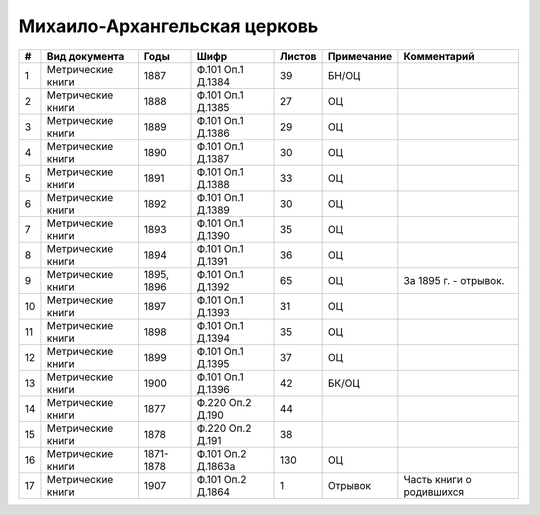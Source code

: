 
.. Church datasheet RST template
.. Autogenerated by cfp-sphinx.py

.. index:: Михаило-Архангельская церковь

Михаило-Архангельская церковь
=============================

.. list-table::
   :header-rows: 1

   * - #
     - Вид документа
     - Годы
     - Шифр
     - Листов
     - Примечание
     - Комментарий

   * - 1
     - Метрические книги
     - 1887
     - Ф.101 Оп.1 Д.1384
     - 39
     - БН/ОЦ
     - 
   * - 2
     - Метрические книги
     - 1888
     - Ф.101 Оп.1 Д.1385
     - 27
     - ОЦ
     - 
   * - 3
     - Метрические книги
     - 1889
     - Ф.101 Оп.1 Д.1386
     - 29
     - ОЦ
     - 
   * - 4
     - Метрические книги
     - 1890
     - Ф.101 Оп.1 Д.1387
     - 30
     - ОЦ
     - 
   * - 5
     - Метрические книги
     - 1891
     - Ф.101 Оп.1 Д.1388
     - 33
     - ОЦ
     - 
   * - 6
     - Метрические книги
     - 1892
     - Ф.101 Оп.1 Д.1389
     - 30
     - ОЦ
     - 
   * - 7
     - Метрические книги
     - 1893
     - Ф.101 Оп.1 Д.1390
     - 35
     - ОЦ
     - 
   * - 8
     - Метрические книги
     - 1894
     - Ф.101 Оп.1 Д.1391
     - 36
     - ОЦ
     - 
   * - 9
     - Метрические книги
     - 1895, 1896
     - Ф.101 Оп.1 Д.1392
     - 65
     - ОЦ
     - За 1895 г. - отрывок.
   * - 10
     - Метрические книги
     - 1897
     - Ф.101 Оп.1 Д.1393
     - 31
     - ОЦ
     - 
   * - 11
     - Метрические книги
     - 1898
     - Ф.101 Оп.1 Д.1394
     - 35
     - ОЦ
     - 
   * - 12
     - Метрические книги
     - 1899
     - Ф.101 Оп.1 Д.1395
     - 37
     - ОЦ
     - 
   * - 13
     - Метрические книги
     - 1900
     - Ф.101 Оп.1 Д.1396
     - 42
     - БК/ОЦ
     - 
   * - 14
     - Метрические книги
     - 1877
     - Ф.220 Оп.2 Д.190
     - 44
     - 
     - 
   * - 15
     - Метрические книги
     - 1878
     - Ф.220 Оп.2 Д.191
     - 38
     - 
     - 
   * - 16
     - Метрические книги
     - 1871-1878
     - Ф.101 Оп.2 Д.1863а
     - 130
     - ОЦ
     - 
   * - 17
     - Метрические книги
     - 1907
     - Ф.101 Оп.2 Д.1864
     - 1
     - Отрывок
     - Часть книги о родившихся


